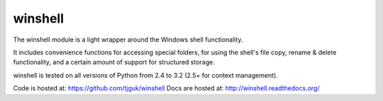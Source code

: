 winshell
========

The winshell module is a light wrapper around the Windows shell functionality.

It includes convenience functions for accessing special folders, for using
the shell's file copy, rename & delete functionality, and a certain amount
of support for structured storage.

winshell is tested on all versions of Python from 2.4 to 3.2 (2.5+ for context
management).

Code is hosted at: https://github.com/tjguk/winshell
Docs are hosted at: http://winshell.readthedocs.org/
